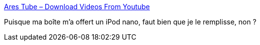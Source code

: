 :jbake-type: post
:jbake-status: published
:jbake-title: Ares Tube – Download Videos From Youtube
:jbake-tags: ipod,freeware,vidéo,converter,software,windows,_mois_déc.,_année_2007
:jbake-date: 2007-12-10
:jbake-depth: ../
:jbake-uri: shaarli/1197289133000.adoc
:jbake-source: https://nicolas-delsaux.hd.free.fr/Shaarli?searchterm=http%3A%2F%2Fwww.benjaminstrahs.com%2F&searchtags=ipod+freeware+vid%C3%A9o+converter+software+windows+_mois_d%C3%A9c.+_ann%C3%A9e_2007
:jbake-style: shaarli

http://www.benjaminstrahs.com/[Ares Tube – Download Videos From Youtube]

Puisque ma boîte m'a offert un iPod nano, faut bien que je le remplisse, non ?
